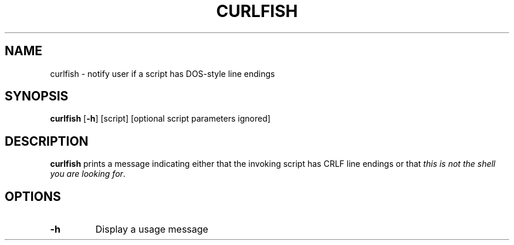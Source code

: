 .TH CURLFISH 1
.SH NAME
curlfish \- notify user if a script has DOS-style line endings
.SH SYNOPSIS
.B curlfish
[\fB\-h\fR] [script] [optional script parameters ignored]
.SH DESCRIPTION
.B curlfish
prints a message indicating either that the invoking script has CRLF line endings or that 
.IR "this is not the shell you are looking for".
.SH OPTIONS
.TP
.BR \-h 
Display a usage message
